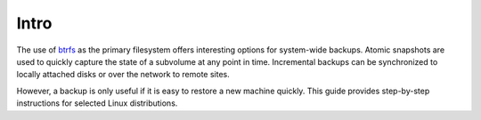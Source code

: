 Intro
*****

The use of `btrfs`_ as the primary filesystem offers interesting options for
system-wide backups. Atomic snapshots are used to quickly capture the state of
a subvolume at any point in time. Incremental backups can be synchronized to
locally attached disks or over the network to remote sites.

However, a backup is only useful if it is easy to restore a new machine quickly.
This guide provides step-by-step instructions for selected Linux distributions.

.. _btrfs: https://btrfs.wiki.kernel.org/
